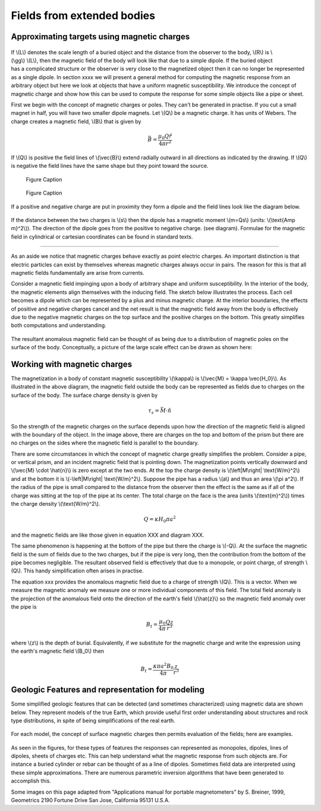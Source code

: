 .. _magnetics_extended_bodies:

Fields from extended bodies
***************************

Approximating targets using magnetic charges
============================================

 .. figure:: ./images/buried_bodies1.gif
	:align: right
	:figclass: float-right-360
	:scale: 100% 

If \\(L\\) denotes the scale length of a buried object and the distance from the observer to the body, \\(R\\) is \\(\\gg\\) \\(L\\), then the magnetic field of the body will look like that due to a simple dipole. If the buried object has a complicated structure or the observer is very close to the magnetized object then it can no longer be represented as a single dipole. In section xxxx we will present a general method for computing the magnetic response from an arbitrary object but here we look at objects that have a uniform magnetic susceptibility. We introduce the concept of magnetic charge and show how this can be used to compute the response for some simple objects like a pipe or sheet. 


First we begin with the concept of magnetic charges or poles. They can't be generated in practise. If you cut a small magnet in half, you will have two smaller dipole magnets. Let \\(Q\\) be a magnetic charge. It has units of Webers. The charge creates a magnetic field, \\(B\\) that is given by

 .. math:: 
	\vec{B} =  \frac{ \mu_0 Q \hat r}{4 \pi r^2}


If \\(Q\\) is positive the field lines of \\(\\vec{B}\\) extend radially outward in all directions as indicated by the drawing. If \\(Q\\) is negative the field lines have the same shape but they point toward the source. 

 .. figure:: ./images/Positive_magnetic_pole.png
	:align: center
	:scale: 110% 

	Figure Caption

 .. figure:: ./images/Negative_magnetic_pole.png
	:align: center
	:scale: 110% 

	Figure Caption


If a positive and negative charge are put in proximity they form a dipole and the field lines look like the diagram below.

 .. figure:: ./images/Magnetic_dipole.png
	:align: center
	:scale: 110% 


If the distance between the two charges is \\(s\\) then the dipole has a magnetic moment \\(m=Qs\\) (units: \\(\\text{Amp m}^2\\)). The direction of the dipole goes from the positive to negative charge. (see diagram). Formulae for the magnetic field in cylindrical or cartesian coordinates can be found in standard texts.

------

As an aside we notice that magnetic charges behave exactly as point electric charges. An important distinction is that electric particles can exist by themselves whereas magnetic charges always occur in pairs. The reason for this is that all magnetic fields fundamentally are arise from currents.



Consider a magnetic field impinging upon a body of arbitrary shape and uniform susceptibility. In the interior of the body, the magnetic elements align themselves with the inducing field. The sketch below illustrates the process. Each cell becomes a dipole which can be represented by a plus and minus magnetic charge. At the interior boundaries, the effects of positive and negative charges cancel and the net result is that the magnetic field away from the body is effectively due to the negative magnetic charges on the top surface and the positive charges on the bottom. This greatly simplifies both computations and understanding. 

.. figure:: ./images/magnetic_charges.gif
	:align: center
	:scale: 100% 

The resultant anomalous magnetic field can be thought of as being due to a distribution of magnetic poles on the surface of the body. Conceptually, a picture of the large scale effect can be drawn as shown here:

.. figure:: ./images/magnetic_poles.gif
	:align: center
	:scale: 100% 


Working with magnetic charges
=============================

The magnetization in a body of constant magnetic susceptibility \\(\\kappa\\) is \\(\\vec{M} = \\kappa \\vec{H_0}\\). As illustrated in the above diagram, the magnetic field outside the body can be represented as fields due to charges on the surface of the body. The surface charge density is given by

.. math::
	\tau_s= \vec{M} \cdot \hat n

So the strength of the magnetic charges on the surface depends upon how the direction of the magnetic field is aligned with the boundary of the object. In the image above, there are charges on the top and bottom of the prism but there are no charges on the sides where the magnetic field is parallel to the boundary. 


There are some circumstances in which the concept of magnetic charge greatly simplifies the problem. Consider a pipe, or vertical prism, and an incident magnetic field that is pointing down. The magnetization points vertically downward and \\(\\vec{M} \\cdot \\hat{n}\\) is zero except at the two ends. At the top the charge density is \\(\\left|M\\right| \\text{W/m}^2\\) and at the bottom it is \\(-\\left|M\\right| \\text{W/m}^2\\). Suppose the pipe has a radius \\(a\\) and thus an area \\(\\pi a^2\\). If the radius of the pipe is small compared to the distance from the observer then the effect is the same as if all of the charge was sitting at the top of the pipe at its center. The total charge on the face is the area (units \\(\\text{m}^2\\)) times the charge density \\(\\text{W/m}^2\\). 

.. math::
	Q = \kappa H_0 \pi a^2

and the magnetic fields are like those given in equation XXX and diagram XXX.

The same phenomenon is happening at the bottom of the pipe but there the charge is \\(-Q\\). At the surface the magnetic field is the sum of fields due to the two charges, but if the pipe is very long, then the contribution from the bottom of the pipe becomes negligible. The resultant observed field is effectively that due to a monopole, or point charge, of strength \\(Q\\).  This handy simplification often arises in practise.

The equation xxx provides the anomalous magnetic field due to a charge of strength \\(Q\\). This is a vector. When we measure the magnetic anomaly we measure one or more individual components of this field. The total field anomaly is the projection of the anomalous field onto the direction of the earth's field \\(\\hat{z}\\) so the magnetic field anomaly over the pipe is 

.. math::
	B_t= \frac{\mu_0}{4 \pi} \frac{Q z}{r^3}

where \\(z\\) is the depth of burial. Equivalently, if we substitute for the magnetic charge and write the expression using the earth's magnetic field \\(B_0\\) then

.. math::
	B_t = \frac{\kappa \pi a^2 B_0}{4 \pi} \frac{z}{r^3} 	


Geologic Features and representation for modeling 
=================================================

Some simplified geologic features that can be detected (and sometimes characterized) using magnetic data are shown below. They represent models of the true Earth, which provide useful first order understanding about structures and rock type distributions, in spite of being simplifications of the real earth.

.. figure:: ./images/geomods.gif
	:align: center
	:scale: 100% 

For each model, the concept of surface magnetic charges then permits evaluation of the fields; here are examples.	

.. figure:: ./images/modrep.gif
	:align: center
	:scale: 100% 

As seen in the figures, for these types of features the responses can represented as monopoles, dipoles, lines of dipoles, sheets of charges etc. This can help understand what the magnetic response from such objects are. For instance a buried cylinder or rebar can be thought of as a line of dipoles. Sometimes field data are interpreted using these simple approximations. There are numerous parametric inversion algorithms that have been generated to accomplish this. 

Some images on this page adapted from "Applications manual for portable magnetometers" by S. Breiner, 1999, Geometrics 2190 Fortune Drive San Jose, California 95131 U.S.A.	
